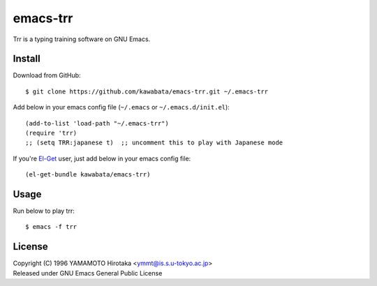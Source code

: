 =========
emacs-trr
=========

Trr is a typing training software on GNU Emacs.


Install
=======

Download from GitHub::

  $ git clone https://github.com/kawabata/emacs-trr.git ~/.emacs-trr

Add below in your emacs config file (``~/.emacs`` or ``~/.emacs.d/init.el``)::

  (add-to-list 'load-path "~/.emacs-trr")
  (require 'trr)
  ;; (setq TRR:japanese t)  ;; uncomment this to play with Japanese mode

If you're `El-Get`_ user, just add below in your emacs config file::

  (el-get-bundle kawabata/emacs-trr)


.. _El-Get: https://github.com/dimitri/el-get


Usage
=====

Run below to play trr::

    $ emacs -f trr


License
=======
| Copyright (C) 1996 YAMAMOTO Hirotaka <ymmt@is.s.u-tokyo.ac.jp>
| Released under GNU Emacs General Public License
